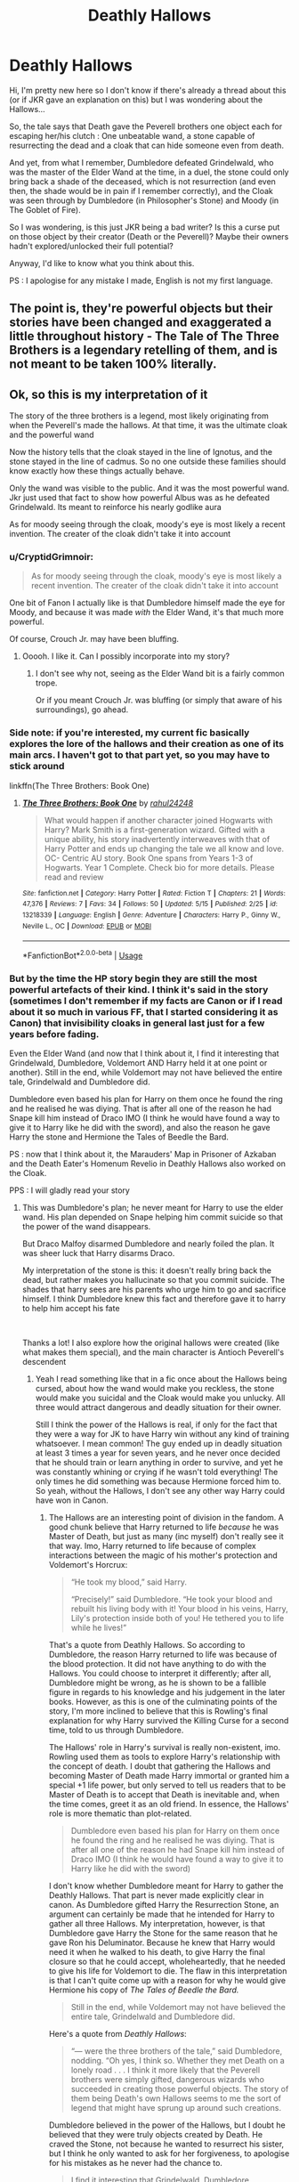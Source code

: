#+TITLE: Deathly Hallows

* Deathly Hallows
:PROPERTIES:
:Author: CK971
:Score: 25
:DateUnix: 1560067321.0
:DateShort: 2019-Jun-09
:FlairText: Discussion
:END:
Hi, I'm pretty new here so I don't know if there's already a thread about this (or if JKR gave an explanation on this) but I was wondering about the Hallows...

So, the tale says that Death gave the Peverell brothers one object each for escaping her/his clutch : One unbeatable wand, a stone capable of resurrecting the dead and a cloak that can hide someone even from death.

And yet, from what I remember, Dumbledore defeated Grindelwald, who was the master of the Elder Wand at the time, in a duel, the stone could only bring back a shade of the deceased, which is not resurrection (and even then, the shade would be in pain if I remember correctly), and the Cloak was seen through by Dumbledore (in Philosopher's Stone) and Moody (in The Goblet of Fire).

So I was wondering, is this just JKR being a bad writer? Is this a curse put on those object by their creator (Death or the Peverell)? Maybe their owners hadn't explored/unlocked their full potential?

Anyway, I'd like to know what you think about this.

PS : I apologise for any mistake I made, English is not my first language.


** The point is, they're powerful objects but their stories have been changed and exaggerated a little throughout history - The Tale of The Three Brothers is a legendary retelling of them, and is not meant to be taken 100% literally.
:PROPERTIES:
:Author: FloreatCastellum
:Score: 45
:DateUnix: 1560068775.0
:DateShort: 2019-Jun-09
:END:


** Ok, so this is my interpretation of it

The story of the three brothers is a legend, most likely originating from when the Peverell's made the hallows. At that time, it was the ultimate cloak and the powerful wand

Now the history tells that the cloak stayed in the line of Ignotus, and the stone stayed in the line of cadmus. So no one outside these families should know exactly how these things actually behave.

Only the wand was visible to the public. And it was the most powerful wand. Jkr just used that fact to show how powerful Albus was as he defeated Grindelwald. Its meant to reinforce his nearly godlike aura

As for moody seeing through the cloak, moody's eye is most likely a recent invention. The creater of the cloak didn't take it into account
:PROPERTIES:
:Author: Rahul24248
:Score: 14
:DateUnix: 1560068719.0
:DateShort: 2019-Jun-09
:END:

*** u/CryptidGrimnoir:
#+begin_quote
  As for moody seeing through the cloak, moody's eye is most likely a recent invention. The creater of the cloak didn't take it into account
#+end_quote

One bit of Fanon I actually like is that Dumbledore himself made the eye for Moody, and because it was made /with/ the Elder Wand, it's that much more powerful.

Of course, Crouch Jr. may have been bluffing.
:PROPERTIES:
:Author: CryptidGrimnoir
:Score: 12
:DateUnix: 1560078867.0
:DateShort: 2019-Jun-09
:END:

**** Ooooh. I like it. Can I possibly incorporate into my story?
:PROPERTIES:
:Author: Rahul24248
:Score: 4
:DateUnix: 1560078986.0
:DateShort: 2019-Jun-09
:END:

***** I don't see why not, seeing as the Elder Wand bit is a fairly common trope.

Or if you meant Crouch Jr. was bluffing (or simply that aware of his surroundings), go ahead.
:PROPERTIES:
:Author: CryptidGrimnoir
:Score: 5
:DateUnix: 1560079147.0
:DateShort: 2019-Jun-09
:END:


*** Side note: if you're interested, my current fic basically explores the lore of the hallows and their creation as one of its main arcs. I haven't got to that part yet, so you may have to stick around

linkffn(The Three Brothers: Book One)
:PROPERTIES:
:Author: Rahul24248
:Score: 3
:DateUnix: 1560068909.0
:DateShort: 2019-Jun-09
:END:

**** [[https://www.fanfiction.net/s/13218339/1/][*/The Three Brothers: Book One/*]] by [[https://www.fanfiction.net/u/12078079/rahul24248][/rahul24248/]]

#+begin_quote
  What would happen if another character joined Hogwarts with Harry? Mark Smith is a first-generation wizard. Gifted with a unique ability, his story inadvertently interweaves with that of Harry Potter and ends up changing the tale we all know and love. OC- Centric AU story. Book One spans from Years 1-3 of Hogwarts. Year 1 Complete. Check bio for more details. Please read and review
#+end_quote

^{/Site/:} ^{fanfiction.net} ^{*|*} ^{/Category/:} ^{Harry} ^{Potter} ^{*|*} ^{/Rated/:} ^{Fiction} ^{T} ^{*|*} ^{/Chapters/:} ^{21} ^{*|*} ^{/Words/:} ^{47,376} ^{*|*} ^{/Reviews/:} ^{7} ^{*|*} ^{/Favs/:} ^{34} ^{*|*} ^{/Follows/:} ^{50} ^{*|*} ^{/Updated/:} ^{5/15} ^{*|*} ^{/Published/:} ^{2/25} ^{*|*} ^{/id/:} ^{13218339} ^{*|*} ^{/Language/:} ^{English} ^{*|*} ^{/Genre/:} ^{Adventure} ^{*|*} ^{/Characters/:} ^{Harry} ^{P.,} ^{Ginny} ^{W.,} ^{Neville} ^{L.,} ^{OC} ^{*|*} ^{/Download/:} ^{[[http://www.ff2ebook.com/old/ffn-bot/index.php?id=13218339&source=ff&filetype=epub][EPUB]]} ^{or} ^{[[http://www.ff2ebook.com/old/ffn-bot/index.php?id=13218339&source=ff&filetype=mobi][MOBI]]}

--------------

*FanfictionBot*^{2.0.0-beta} | [[https://github.com/tusing/reddit-ffn-bot/wiki/Usage][Usage]]
:PROPERTIES:
:Author: FanfictionBot
:Score: 2
:DateUnix: 1560068945.0
:DateShort: 2019-Jun-09
:END:


*** But by the time the HP story begin they are still the most powerful artefacts of their kind. I think it's said in the story (sometimes I don't remember if my facts are Canon or if I read about it so much in various FF, that I started considering it as Canon) that invisibility cloaks in general last just for a few years before fading.

Even the Elder Wand (and now that I think about it, I find it interesting that Grindelwald, Dumbledore, Voldemort AND Harry held it at one point or another). Still in the end, while Voldemort may not have believed the entire tale, Grindelwald and Dumbledore did.

Dumbledore even based his plan for Harry on them once he found the ring and he realised he was diying. That is after all one of the reason he had Snape kill him instead of Draco IMO (I think he would have found a way to give it to Harry like he did with the sword), and also the reason he gave Harry the stone and Hermione the Tales of Beedle the Bard.

PS : now that I think about it, the Marauders' Map in Prisoner of Azkaban and the Death Eater's Homenum Revelio in Deathly Hallows also worked on the Cloak.

PPS : I will gladly read your story
:PROPERTIES:
:Author: CK971
:Score: 3
:DateUnix: 1560070685.0
:DateShort: 2019-Jun-09
:END:

**** This was Dumbledore's plan; he never meant for Harry to use the elder wand. His plan depended on Snape helping him commit suicide so that the power of the wand disappears.

But Draco Malfoy disarmed Dumbledore and nearly foiled the plan. It was sheer luck that Harry disarms Draco.

My interpretation of the stone is this: it doesn't really bring back the dead, but rather makes you hallucinate so that you commit suicide. The shades that harry sees are his parents who urge him to go and sacrifice himself. I think Dumbledore knew this fact and therefore gave it to harry to help him accept his fate

​

Thanks a lot! I also explore how the original hallows were created (like what makes them special), and the main character is Antioch Peverell's descendent
:PROPERTIES:
:Author: Rahul24248
:Score: 9
:DateUnix: 1560071593.0
:DateShort: 2019-Jun-09
:END:

***** Yeah I read something like that in a fic once about the Hallows being cursed, about how the wand would make you reckless, the stone would make you suicidal and the Cloak would make you unlucky. All three would attract dangerous and deadly situation for their owner.

Still I think the power of the Hallows is real, if only for the fact that they were a way for JK to have Harry win without any kind of training whatsoever. I mean common! The guy ended up in deadly situation at least 3 times a year for seven years, and he never once decided that he should train or learn anything in order to survive, and yet he was constantly whining or crying if he wasn't told everything! The only times he did something was because Hermione forced him to. So yeah, without the Hallows, I don't see any other way Harry could have won in Canon.
:PROPERTIES:
:Author: CK971
:Score: 2
:DateUnix: 1560072376.0
:DateShort: 2019-Jun-09
:END:

****** The Hallows are an interesting point of division in the fandom. A good chunk believe that Harry returned to life /because/ he was Master of Death, but just as many (inc myself) don't really see it that way. Imo, Harry returned to life because of complex interactions between the magic of his mother's protection and Voldemort's Horcrux:

#+begin_quote
  “He took my blood,” said Harry.

  “Precisely!” said Dumbledore. “He took your blood and rebuilt his living body with it! Your blood in his veins, Harry, Lily's protection inside both of you! He tethered you to life while he lives!”
#+end_quote

That's a quote from Deathly Hallows. So according to Dumbledore, the reason Harry returned to life was because of the blood protection. It did not have anything to do with the Hallows. You could choose to interpret it differently; after all, Dumbledore might be wrong, as he is shown to be a fallible figure in regards to his knowledge and his judgement in the later books. However, as this is one of the culminating points of the story, I'm more inclined to believe that this is Rowling's final explanation for why Harry survived the Killing Curse for a second time, told to us through Dumbledore.

The Hallows' role in Harry's survival is really non-existent, imo. Rowling used them as tools to explore Harry's relationship with the concept of death. I doubt that gathering the Hallows and becoming Master of Death made Harry immortal or granted him a special +1 life power, but only served to tell us readers that to be Master of Death is to accept that Death is inevitable and, when the time comes, greet it as an old friend. In essence, the Hallows' role is more thematic than plot-related.

#+begin_quote
  Dumbledore even based his plan for Harry on them once he found the ring and he realised he was diying. That is after all one of the reason he had Snape kill him instead of Draco IMO (I think he would have found a way to give it to Harry like he did with the sword)
#+end_quote

I don't know whether Dumbledore meant for Harry to gather the Deathly Hallows. That part is never made explicitly clear in canon. As Dumbledore gifted Harry the Resurrection Stone, an argument can certainly be made that he intended for Harry to gather all three Hallows. My interpretation, however, is that Dumbledore gave Harry the Stone for the same reason that he gave Ron his Deluminator. Because he knew that Harry would need it when he walked to his death, to give Harry the final closure so that he could accept, wholeheartedly, that he needed to give his life for Voldemort to die. The flaw in this interpretation is that I can't quite come up with a reason for why he would give Hermione his copy of /The Tales of Beedle the Bard./

#+begin_quote
  Still in the end, while Voldemort may not have believed the entire tale, Grindelwald and Dumbledore did.
#+end_quote

Here's a quote from /Deathly Hallows/:

#+begin_quote
  “--- were the three brothers of the tale,” said Dumbledore, nodding. “Oh yes, I think so. Whether they met Death on a lonely road . . . I think it more likely that the Peverell brothers were simply gifted, dangerous wizards who succeeded in creating those powerful objects. The story of them being Death's own Hallows seems to me the sort of legend that might have sprung up around such creations.
#+end_quote

Dumbledore believed in the power of the Hallows, but I doubt he believed that they were truly objects created by Death. He craved the Stone, not because he wanted to resurrect his sister, but I think he only wanted to ask for her forgiveness, to apologise for his mistakes as he never had the chance to.

#+begin_quote
  I find it interesting that Grindelwald, Dumbledore, Voldemort AND Harry held it at one point or another
#+end_quote

I made an argument maybe two years or so ago about this. I also thought it was an interesting incidence, and particularly, that of all the four to have chased after the Hallows at one point or another, it was Harry that managed to unite the Hallows and Harry who managed to let them go. Grindelwald exploited the Elder Wand freely for power and greed; Dumbledore craved the Stone to atone for his mistakes; Voldemort feared death more than any other. In the end, it was Harry who, capable of both letting go of power and life, capable of accepting his and others' mortality, who united the Hallows, which I found a profoundly symbolic act.

Now, returning to your original question, no, I don't think the discrepancy is because JK Rowling is a bad writer. The Hallows were, in all likelihood, made by wizards and not the entity of Death, and therefore, as fallible as the mortal magics that crafted them. Over time, the facts became distorted as the retelling of stories is likely to do, especially if we consider that the tale of the Deathly Hallows may have originated from a time before Beedle the Bard lived. It's possible that the story was passed down through oral tradition before Beedle the Bard came along and wrote the myth down. The tale is not accurate simply because it was a highly fictionalised, distorted version of an event that occurred centuries ago, of which Beedle the Bard more than likely never witnessed.
:PROPERTIES:
:Author: kyella14
:Score: 8
:DateUnix: 1560074819.0
:DateShort: 2019-Jun-09
:END:

******* I just had a thought. What if the story existed /before/ the actual Hallows were made?

Like the Peverell's sought to create these artifacts of legend, because that's what an inventor would do. We try and make stuff that science fiction tells us about. It could also explain their limitations
:PROPERTIES:
:Author: Rahul24248
:Score: 6
:DateUnix: 1560077636.0
:DateShort: 2019-Jun-09
:END:

******** Interesting twist... Definitely possible though.
:PROPERTIES:
:Author: kyella14
:Score: 0
:DateUnix: 1560087162.0
:DateShort: 2019-Jun-09
:END:


******* u/CK971:
#+begin_quote
  That's a quote from Deathly Hallows. So according to Dumbledore, the reason Harry returned to life was because of the blood protection. It did not have anything to do with the Hallows. You could choose to interpret it differently; after all, Dumbledore might be wrong, as he is shown to be a fallible figure in regards to his knowledge and his judgement in the later books. However, as this is one of the culminating points of the story, I'm more inclined to believe that this is Rowling's final explanation for why Harry survived the Killing Curse for a second time, told to us through Dumbledore.
#+end_quote

Yeah but even that part has holes in it. After All, Dumbledore always insisted that Harry would be safe at the Dursley's because of the Blood protection, yet Voldemort was resurrected using Harry's blood and even showed that the protection didn't affect him anymore.

#+begin_quote
  The Hallows' role in Harry's survival is really non-existent, imo. Rowling used them as tools to explore Harry's relationship with the concept of death. I doubt that gathering the Hallows and becoming Master of Death made Harry immortal or granted him a special +1 life power, but only served to tell us readers that to be Master of Death is to accept that Death is inevitable and, when the time comes, greet it as an old friend. In essence, the Hallows' role is more thematic than plot related.
#+end_quote

And yet, it is his ownership of the Elder Wand that allowed him to beat Voldemort, because the Wand wouldn't harm it's master. I would have agreed if their role stopped at Harry sacrificing himself, but it wasn't. Harry vanquished Voldemort because the Wand wouldn't harm it's master. After All, I don't think an Expelliarmus would be strong enough to reflect an AK in normal circumstances.

#+begin_quote
  Dumbledore believed in the power of the Hallows, but I doubt he believed that they were truly objects created by Death. He craved the Stone, not because he wanted to resurrect his sister, but I think he only wanted to ask for her forgiveness, to apologise for his mistakes as he never had the chance to.
#+end_quote

But Dumbledore chased the Hallows before Ariana's death. It was a common point between Grindelwald and Dumbledore, they both sought the Hallows, and Dumbledore himself admited that he was rather power hungry.

#+begin_quote
  Grindelwald exploited the Elder Wand freely for power and greed; Dumbledore craved the Stone to atone for his mistakes; Voldemort feared death more than any other.
#+end_quote

It is rather interesting then, that the Hallow most suited for Voldemort's goal according to the tale was Harry's (the Cloak that is supposed to hide one even from death), but that he went after the one most suited for his personality (The Wand) and completely disregarded the one he already had. Another interesting point is that except for Grindelwald, the three Big (Harry, Tom and Albus) each had more than one Hallow at one point or another (Albus even interacting with the 3 through his life).
:PROPERTIES:
:Author: CK971
:Score: 1
:DateUnix: 1560098339.0
:DateShort: 2019-Jun-09
:END:

******** u/kyella14:
#+begin_quote
  Yeah but even that part has holes in it. After All, Dumbledore always insisted that Harry would be safe at the Dursley's because of the Blood protection, yet Voldemort was resurrected using Harry's blood and even showed that the protection didn't affect him anymore.
#+end_quote

I'm not quite sure what plot hole exactly you're trying to point out. Yes, Voldemort circumvented the blood protection by taking Harry's blood, but the protection was still very much active. It was this act of taking Harry's blood that anchored Harry to the living world, allowing him to survive the Killing Curse for a second time.

#+begin_quote
  And yet, it is his ownership of the Elder Wand that allowed him to beat Voldemort, because the Wand wouldn't harm it's master. I would have agreed if their role stopped at Harry sacrificing himself, but it wasn't. Harry vanquished Voldemort because the Wand wouldn't harm it's master. After All, I don't think an Expelliarmus would be strong enough to reflect an AK in normal circumstances.
#+end_quote

This is true; ownership of the Elder Wand undoubtedly gave Harry the edge he needed to kill Voldemort once and for all. I should have made myself clearer - by survival, I was referring to Harry's survival of the Killing Curse in the forest.

#+begin_quote
  But Dumbledore chased the Hallows before Ariana's death. It was a common point between Grindelwald and Dumbledore, they both sought the Hallows, and Dumbledore himself admited that he was rather power hungry.
#+end_quote

Again, true. The reason Dumbledore died, however, was because, in a moment of weakness, he let his desire for the Stone overpower reason. He was power-hungry as a youth, but as an old man, the version we know, he'd more or less shunned overt power, though he obviously still had significant influence and magical power. Nevertheless, he refused the position of Minister of Magic and chose to remain a teacher instead. He had power in spades, but he refused to use it, and in the end, the one Hallow he really craved was the Stone.
:PROPERTIES:
:Author: kyella14
:Score: 1
:DateUnix: 1560128617.0
:DateShort: 2019-Jun-10
:END:

********* u/CK971:
#+begin_quote
  I'm not quite sure what plot hole exactly you're trying to point out. Yes, Voldemort circumvented the blood protection by taking Harry's blood, but the protection was still very much active. It was this act of taking Harry's blood that anchored Harry to the living world, allowing him to survive the Killing Curse for a second time.
#+end_quote

I am referencing to the fact that the Blood wards at the Dursley's relied on Harry's (And Lily's) blood and yet Voldemort proved that it wasn't effective anymore, yet Harry was sent back to the Dursley's because he would be "safe" there. If Voldemort wasn't so obsessed by the prophecy, he might have decided to go after Harry...
:PROPERTIES:
:Author: CK971
:Score: 1
:DateUnix: 1560129334.0
:DateShort: 2019-Jun-10
:END:

********** The blood protection was still active though Voldemort managed to overcome one barrier and could physically touch Harry after the graveyard scene. Yet the Death Eaters and Voldemort still could not approach Privet Drive; for instance, they waited in ambush over Surrey when Harry was being evacuated on his seventeenth birthday instead of launching a direct assault, suggesting they had to wait for him to be a certain distance from Privet Drive before they could attack. Furthermore, there is this quote:

#+begin_quote
  “--- Kingsley and Mr. Weasley explained it all as well,” Harry pressed on remorselessly. “Once I'm seventeen, the protective charm that keeps me safe will break, and that exposes you as well as me. The Order is sure Voldemort will target you, whether to torture you to try and find out where I am, or because he thinks by holding you hostage I'd come and try to rescue you.”
#+end_quote

So yes, the wards around Privet Drive continued to work, though why exactly Voldemort could touch Harry but still could not enter Privet Drive is somewhat murky. This may be lazy writing on Rowling's part, but either way, the mechanics of the blood protection are kept vague enough that it's difficult to argue that it's a plot hole, simply because we aren't given much concrete information about it at all.
:PROPERTIES:
:Author: kyella14
:Score: 2
:DateUnix: 1560137313.0
:DateShort: 2019-Jun-10
:END:


*** I've always liked the idea that Moody's eye never saw ‘through' the cloak. It saw the cloak, and he made an educated guess as to who was under the lump of cloth. Its not even really worth mentioning, but I like that better as it feels like the cloaks still conceals the wearer.
:PROPERTIES:
:Author: timeless1991
:Score: 2
:DateUnix: 1560093025.0
:DateShort: 2019-Jun-09
:END:


*** There's also a theory that Moody's eye was made using the Elder Wand, likely by Grindelwald to find the other Hallows.
:PROPERTIES:
:Author: Jahoan
:Score: 0
:DateUnix: 1560090818.0
:DateShort: 2019-Jun-09
:END:


** My head canon has always been that combined, the three hallows can kick off a Necromancy ritual that can actually revive the dead.

The Stone, to recall the lost spirit.

The Cloak, to sever its link with the realm of the dead.

And the Elder Wand, the only one powerful enough to perform whatever spell or ritual is necessary to bind the spirit into a new body.
:PROPERTIES:
:Author: DragonEmperor1997
:Score: 7
:DateUnix: 1560079724.0
:DateShort: 2019-Jun-09
:END:


** Theres a lot of symbolism in that but I believe that the Deathly Hallows are used to show that no one can out run death even if you have his hallows. The culmination of the story of the seventh book is harry willingly dying. Take from that what you will.
:PROPERTIES:
:Author: Chief_sauce
:Score: 3
:DateUnix: 1560068781.0
:DateShort: 2019-Jun-09
:END:

*** Yeah I think the story of the three brothers was used to teach some values to children. That said I think the way JKR used the Hallows was so f***ed up it's a wonder the story still make sense
:PROPERTIES:
:Author: CK971
:Score: -3
:DateUnix: 1560071104.0
:DateShort: 2019-Jun-09
:END:


** My take on it is that Dumbledore approached Grindelwald for reconcilliantion, seduced him, stole the Elder Wand, and then they dueled. Since Albus didn't intend at any point to kill Grindelwald the wand didn't stop him and thus the duel was the epic they say. It give a literary purpose to sharing Dumbledore's sexual orientation, and holds the wand as unbeatable.

​

What more, if you want to go another step and explain why D-man doesn't kill: He swore an oath to never take another life after his Sister died. This prevents him from killing anyone and has also colored his perceptions from then on.
:PROPERTIES:
:Author: Geairt_Annok
:Score: 3
:DateUnix: 1560089766.0
:DateShort: 2019-Jun-09
:END:

*** I personally like the idea that dumbledore was fighting to end it

but grindalwald held back because deep down he was not willing to kill his oldest friend
:PROPERTIES:
:Author: CommanderL3
:Score: 1
:DateUnix: 1560093082.0
:DateShort: 2019-Jun-09
:END:


** Before the seventh book, the Hallows weren't a thing. So, Dumbledore defeating Grindelwald, seeing through the cloak wasn't JKR being a bad writer. It's a retcon, but with a 1,084,170 word count, it's forgivable that not every little thing works perfectly.
:PROPERTIES:
:Author: xenrev
:Score: 3
:DateUnix: 1560115392.0
:DateShort: 2019-Jun-10
:END:


** We're never meant to take the legend literally - the first time we hear it, we're told "it's a fairy tale," and Dumbledore later all but confirms that The Tale of the Three Brothers is just that, a legend. And even within the tale, the Hallows have limits on their power. The Elder Wand doesn't prevent its owner from being murdered, the Stone doesn't actually return the dead to life, and the Cloak can't literally hide someone from Death:

#+begin_quote
  “The Cloak wouldn't have helped them survive, though,” Harry said quickly. “Voldemort knew where my mum and dad were. The Cloak couldn't have made them curse-proof.”

  “True,” sighed Dumbledore. “True.” (DH, Chapter 35)
#+end_quote

Ultimately, the Hallows were simply objects created by wizards. Powerful and dangerous objects, yes, but never truly unbeatable. So Moody's eye being able to see through the Cloak is impressive, but not impossible.

(And a final nit-picky detail - we're not actually shown that Dumbledore could see through the Cloak. I think it's more likely he simply heard Harry, as the Cloak doesn't make someone sound-proof.)
:PROPERTIES:
:Author: siderumincaelo
:Score: 3
:DateUnix: 1560133813.0
:DateShort: 2019-Jun-10
:END:


** I've always thought of Dumbledore having put some enchantment over the cloak while he had it to let him and Moody see through it.
:PROPERTIES:
:Author: KvotheTheUndying
:Score: 4
:DateUnix: 1560068746.0
:DateShort: 2019-Jun-09
:END:


** We don't quite know what really happened in the Dumbledore-Grindlewald Duel, but we have a better example: Draco disarming Dumbledore in book 6.

I take the tale of the brothers to be just that, a fairy tale, which has much potential in the Fanfiction territory but not in canon.
:PROPERTIES:
:Author: Taarabdh
:Score: 2
:DateUnix: 1560076103.0
:DateShort: 2019-Jun-09
:END:


** All hallows are powerful magical artefacts, but the legend massively overexaggerates their power.
:PROPERTIES:
:Author: 15_Redstones
:Score: 3
:DateUnix: 1560080745.0
:DateShort: 2019-Jun-09
:END:

*** Heck, the reason for the elder wand being so powerful, is its been used for hundreds of years by dozens of different wizards

I wonder if you could tame the elder wand through generations of being owned by the same family

every generation all members of the family would duel for the right to own the elder wand and become head of the family
:PROPERTIES:
:Author: CommanderL3
:Score: 2
:DateUnix: 1560093253.0
:DateShort: 2019-Jun-09
:END:


** Was Grindelwald ever actually master of the Elder Wand? He stole it without ever beating the previous owner.
:PROPERTIES:
:Author: vghsthrowaway_11
:Score: 1
:DateUnix: 1560125694.0
:DateShort: 2019-Jun-10
:END:

*** If he wasn't then neither was Dumbledore afterward because he wouldn't have won it from it's previous owner, which mean Malfoy and Harry weren't either.
:PROPERTIES:
:Author: CK971
:Score: 1
:DateUnix: 1560125834.0
:DateShort: 2019-Jun-10
:END:

**** Voldemort was able to use the wand, but it wasn't loyal. I see this as the same as Grindewald. So if someone had won it from Voldemort they would usurp Harry as its master. Dumbledore won it from Grindewald, usurping whoever actually owned it.

This is just my head-canon.
:PROPERTIES:
:Author: vghsthrowaway_11
:Score: 1
:DateUnix: 1560126126.0
:DateShort: 2019-Jun-10
:END:

***** But Voldemort wasn't it's master because he never took the Wand from it's owner, who was supposed to be Malfoy. Harry, however did.

But concerning Dumbledore, how would that work? That would mean that you could win the Elder Wand's allegiance just by holding it and defeating some random guy, even if the it's master isn't involved in the fight at all
:PROPERTIES:
:Author: CK971
:Score: 1
:DateUnix: 1560126490.0
:DateShort: 2019-Jun-10
:END:

****** Dumbledore beat the person using the Elder Wand, not necessarily its master. Usurp master.

Harry beat the master, not the person using it. Usurp master.

Both Voldemort and Grindewald /stole/ it. They didn't win it. Dumbledore and Harry both won it, but in different ways.
:PROPERTIES:
:Author: vghsthrowaway_11
:Score: 1
:DateUnix: 1560126965.0
:DateShort: 2019-Jun-10
:END:


*** He stunned Gregorovitch then took it, which was apparently enough.
:PROPERTIES:
:Author: Tsorovar
:Score: 1
:DateUnix: 1560163123.0
:DateShort: 2019-Jun-10
:END:


** My own headcanon is the total reverse of most people's.

I have it in my head that the three brothers were greedy bastards, and Death was someone who created the three Hallows. The brothers heard of these items and wanted them, so they pursued the inventor to a river, where the inventor managed to destroy the bridge across before the brothers could cross.

The brothers rebuilt the bridge and caught the inventor on the other side where he had stopped just off the bank, assuming he had held them up long enough to eat a meal quickly (as he had been running more or less nonstop for several days by that point). The brothers dueled the inventor and nearly killed him, and stole the three artifacts before splitting ways.

The inventor understandably took offense to having his stuff stolen and managed to curse the wand and stone before he lost the initial duel, but never managed the cloak.

Thus the wand and stone each have bloody histories as the curse upon them kills each owner in succession, whilst the cloak protects its owner, but some can still see through it as the inventor did not quite manage to complete its enchanting.

Just my headcanon, and I find it interesting to cast the three brothers as assholes and thieves instead of a group of noble wizards who defeated Death.
:PROPERTIES:
:Author: Erebus1999
:Score: 1
:DateUnix: 1560090725.0
:DateShort: 2019-Jun-09
:END:


** It's open to interpretation.

You can think of them as artifacts whose power has been exaggerated over hundreds of years.

Or, you can think that they will only perform to their maximum ability if their wielder has mastered all the hallows as well.
:PROPERTIES:
:Author: avittamboy
:Score: 1
:DateUnix: 1560087022.0
:DateShort: 2019-Jun-09
:END:
